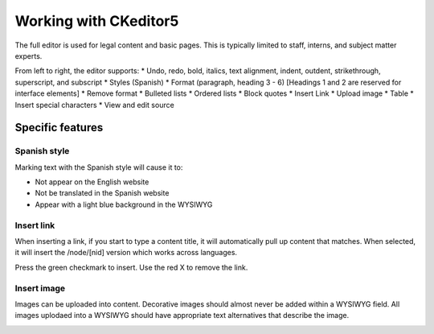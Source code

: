 ====================================
Working with CKeditor5
====================================


The full editor is used for legal content and basic pages. This is typically limited to staff, interns, and subject matter experts.

.. image:: ../assets/full-editor.png

From left to right, the editor supports:
* Undo, redo, bold, italics, text alignment, indent, outdent, strikethrough, superscript, and subscript
* Styles (Spanish)
* Format (paragraph, heading 3 - 6) [Headings 1 and 2 are reserved for interface elements]
* Remove format
* Bulleted lists
* Ordered lists
* Block quotes
* Insert Link
* Upload image
* Table
* Insert special characters
* View and edit source


Specific features
===================

Spanish style
--------------
Marking text with the Spanish style will cause it to:

* Not appear on the English website
* Not be translated in the Spanish website
* Appear with a light blue background in the WYSIWYG

Insert link
---------------

When inserting a link, if you start to type a content title, it will automatically pull up content that matches. When selected, it will insert the /node/[nid] version which works across languages.

.. image:: ../assets/cms-insert-link.png

Press the green checkmark to insert. Use the red X to remove the link.

Insert image
---------------

Images can be uploaded into content. Decorative images should almost never be added within a WYSIWYG field. All images uplodaed into a WYSIWYG should have appropriate text alternatives that describe the image.

.. image:: ../assets/cms-insert-image.png


